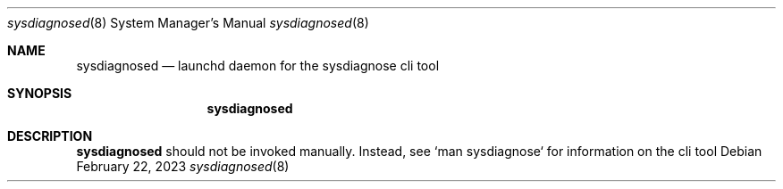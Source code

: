 .Dd February 22, 2023
.Dt sysdiagnosed 8
.Os
.Sh NAME
.Nm sysdiagnosed
.Nd launchd daemon for the sysdiagnose cli tool
.Sh SYNOPSIS
.Nm
.Sh DESCRIPTION
.Nm
should not be invoked manually. Instead, see `man sysdiagnose` for information on the cli tool
